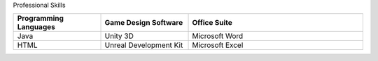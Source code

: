 Professional Skills


.. list-table::
   :widths: 25 25 50
   :header-rows: 1

   * - Programming Languages
     - Game Design Software
     - Office Suite
   * - Java
     - Unity 3D
     - Microsoft Word
   * - HTML
     - Unreal Development Kit
     - Microsoft Excel
 
